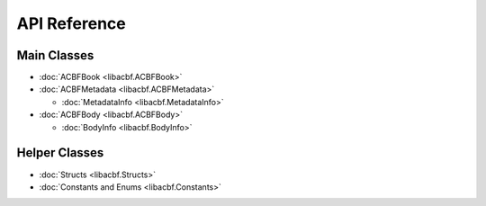 API Reference
=============

Main Classes
------------

*	:doc:`ACBFBook <libacbf.ACBFBook>`

*	:doc:`ACBFMetadata <libacbf.ACBFMetadata>`

	-	:doc:`MetadataInfo <libacbf.MetadataInfo>`

*	:doc:`ACBFBody <libacbf.ACBFBody>`

	-	:doc:`BodyInfo <libacbf.BodyInfo>`

Helper Classes
--------------

* :doc:`Structs <libacbf.Structs>`
* :doc:`Constants and Enums <libacbf.Constants>`
